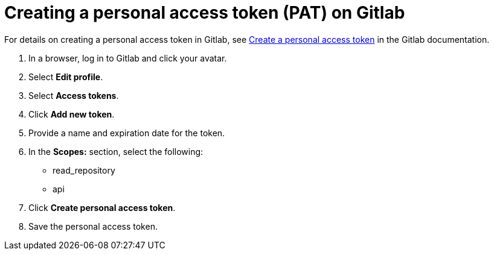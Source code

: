 :_newdoc-version: 2.18.3
:_template-generated: 2025-05-05
:_mod-docs-content-type: PROCEDURE

[id="self-service-create-gl-pat_{context}"]
= Creating a personal access token (PAT) on Gitlab

[role="_abstract"]
For details on creating a personal access token in Gitlab, see
link:https://docs.gitlab.com/user/profile/personal_access_tokens/#create-a-personal-access-token[Create a personal access token]
in the Gitlab documentation.

. In a browser, log in to Gitlab and click your avatar.
. Select *Edit profile*.
. Select *Access tokens*.
. Click *Add new token*.
. Provide a name and expiration date for the token.
. In the *Scopes:* section, select the following:
** read_repository
** api
. Click *Create personal access token*.
. Save the personal access token.

